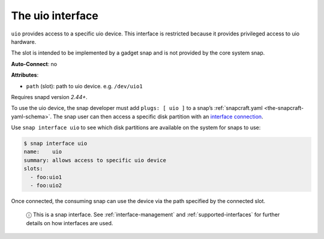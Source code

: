 .. 16041.md

.. _the-uio-interface:

The uio interface
=================

``uio`` provides access to a specific uio device. This interface is restricted because it provides privileged access to uio hardware.

The slot is intended to be implemented by a gadget snap and is not provided by the core system snap.

**Auto-Connect**: no

**Attributes**:

* ``path`` (slot): path to uio device. e.g. ``/dev/uio1``

Requires snapd version *2.44+*.

To use the uio device, the snap developer must add ``plugs: [ uio ]`` to a snap’s :ref:`snapcraft.yaml <the-snapcraft-yaml-schema>`. The snap user can then access a specific disk partition with an `interface connection <interface-management.md#the-uio-interface-heading--manual-connections>`__.

Use ``snap interface uio`` to see which disk partitions are available on the system for snaps to use:

.. code:: bash

   $ snap interface uio
   name:    uio
   summary: allows access to specific uio device
   slots:
     - foo:uio1
     - foo:uio2

Once connected, the consuming snap can use the device via the path specified by the connected slot.

   ⓘ This is a snap interface. See :ref:`interface-management` and :ref:`supported-interfaces` for further details on how interfaces are used.
